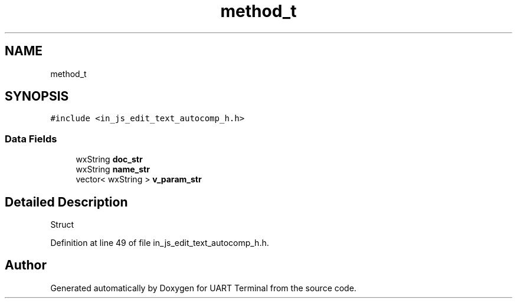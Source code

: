 .TH "method_t" 3 "Mon Apr 20 2020" "Version V2.0" "UART Terminal" \" -*- nroff -*-
.ad l
.nh
.SH NAME
method_t
.SH SYNOPSIS
.br
.PP
.PP
\fC#include <in_js_edit_text_autocomp_h\&.h>\fP
.SS "Data Fields"

.in +1c
.ti -1c
.RI "wxString \fBdoc_str\fP"
.br
.ti -1c
.RI "wxString \fBname_str\fP"
.br
.ti -1c
.RI "vector< wxString > \fBv_param_str\fP"
.br
.in -1c
.SH "Detailed Description"
.PP 
Struct 
.PP
Definition at line 49 of file in_js_edit_text_autocomp_h\&.h\&.

.SH "Author"
.PP 
Generated automatically by Doxygen for UART Terminal from the source code\&.
